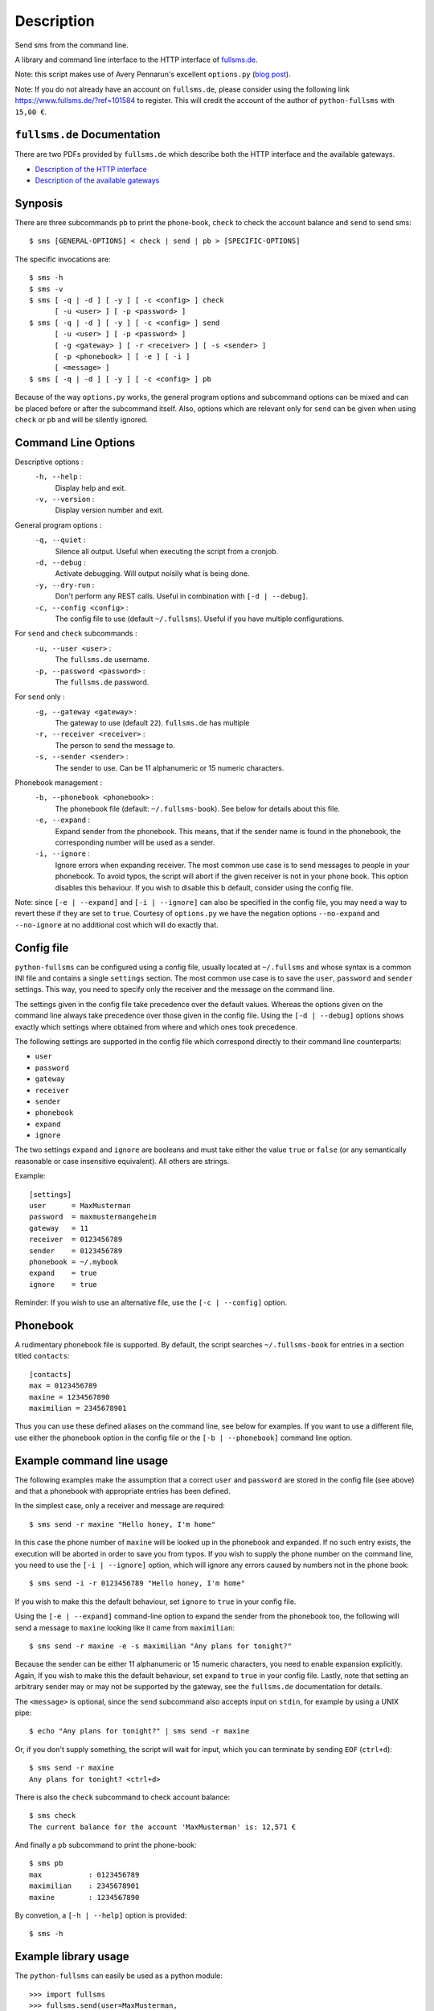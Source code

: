 Description
===========

Send sms from the command line.

A library and command line interface to the HTTP interface of `fullsms.de
<http://fullsms.de>`_.

Note: this script makes use of Avery Pennarun's excellent
``options.py`` (`blog post <http://apenwarr.ca/log/?m=201111#02>`_).

Note: If you do not already have an account on ``fullsms.de``, please consider
using the following link `https://www.fullsms.de/?ref=101584
<https://www.fullsms.de/?ref=101584>`_ to register. This will credit the
account of the author of ``python-fullsms`` with ``15,00 €``.

``fullsms.de`` Documentation
----------------------------

There are two PDFs provided by ``fullsms.de`` which describe both the HTTP
interface and the available gateways.

* `Description of the HTTP interface <https://www.fullsms.de/dokumente/fullsms-SMS-Versand.pdf>`_
* `Description of the available gateways <https://www.fullsms.de/dokumente/fullsms-SMS-Gateway-Beschreibung.pdf>`_

Synposis
--------

There are three subcommands ``pb`` to print the phone-book, ``check`` to check
the account balance and ``send`` to send sms::

    $ sms [GENERAL-OPTIONS] < check | send | pb > [SPECIFIC-OPTIONS]

The specific invocations are::

    $ sms -h
    $ sms -v
    $ sms [ -q | -d ] [ -y ] [ -c <config> ] check
          [ -u <user> ] [ -p <password> ]
    $ sms [ -q | -d ] [ -y ] [ -c <config> ] send
          [ -u <user> ] [ -p <password> ]
          [ -g <gateway> ] [ -r <receiver> ] [ -s <sender> ]
          [ -p <phonebook> ] [ -e ] [ -i ]
          [ <message> ]
    $ sms [ -q | -d ] [ -y ] [ -c <config> ] pb

Because of the way ``options.py`` works, the general program options and
subcommand options can be mixed and can be placed before or after the
subcommand itself. Also, options which are relevant only for ``send`` can be
given when using ``check`` or ``pb`` and will be silently ignored.

Command Line Options
--------------------

Descriptive options :
    ``-h, --help`` :
        Display help and exit.
    ``-v, --version`` :
        Display version number and exit.

General program options :
    ``-q, --quiet`` :
        Silence all output. Useful when executing the script from a cronjob.
    ``-d, --debug`` :
        Activate debugging. Will output noisily what is being done.
    ``-y, --dry-run`` :
        Don't perform any REST calls. Useful in combination with ``[-d |
        --debug]``.
    ``-c, --config <config>`` :
        The config file to use (default ``~/.fullsms``). Useful if you have
        multiple configurations.

For ``send`` and ``check`` subcommands :
    ``-u, --user <user>`` :
        The ``fullsms.de`` username.
    ``-p, --password <password>`` :
        The ``fullsms.de`` password.

For ``send`` only :
    ``-g, --gateway <gateway>`` :
        The gateway to use (default ``22``). ``fullsms.de`` has multiple
    ``-r, --receiver <receiver>`` :
        The person to send the message to.
    ``-s, --sender <sender>`` :
        The sender to use. Can be 11 alphanumeric or 15 numeric characters.

Phonebook management :
    ``-b, --phonebook <phonebook>`` :
        The phonebook file (default: ``~/.fullsms-book``). See below for
        details about this file.
    ``-e, --expand`` :
        Expand sender from the phonebook. This means, that if the sender name
        is found in the phonebook, the corresponding number will be used as a
        sender.
    ``-i, --ignore`` :
        Ignore errors when expanding receiver. The most common use case is to
        send messages to people in your phonebook. To avoid typos, the script
        will abort if the given receiver is not in your phone book. This option
        disables this behaviour. If you wish to disable this b default,
        consider using the config file.

Note: since ``[-e | --expand]`` and ``[-i | --ignore]`` can also be specified
in the config file, you may need a way to revert these if they are set to
``true``. Courtesy of ``options.py`` we have the negation options
``--no-expand`` and ``--no-ignore`` at no additional cost which will do exactly
that.

Config file
-----------

``python-fullsms`` can be configured using a config file, usually located at
``~/.fullsms`` and whose syntax is a common INI file and contains a single
``settings`` section. The most common use case is to save the ``user``,
``password`` and ``sender`` settings. This way, you need to specify only the
receiver and the message on the command line.

The settings given in the config file take precedence over the default values.
Whereas the options given on the command line always take precedence over those
given in the config file. Using the ``[-d | --debug]`` options shows exactly
which settings where obtained from where and which ones took precedence.

The following settings are supported in the config file which correspond
directly to their command line counterparts:

* ``user``
* ``password``
* ``gateway``
* ``receiver``
* ``sender``
* ``phonebook``
* ``expand``
* ``ignore``

The two settings ``expand`` and ``ignore`` are booleans and must take either
the value ``true`` or ``false`` (or any semantically reasonable or case
insensitive equivalent). All others are strings.

Example::

    [settings]
    user      = MaxMusterman
    password  = maxmustermangeheim
    gateway   = 11
    receiver  = 0123456789
    sender    = 0123456789
    phonebook = ~/.mybook
    expand    = true
    ignore    = true

Reminder: If you wish to use an alternative file, use the ``[-c | --config]``
option.

Phonebook
---------

A rudimentary phonebook file is supported. By default, the script searches
``~/.fullsms-book`` for entries in a section titled ``contacts``::

    [contacts]
    max = 0123456789
    maxine = 1234567890
    maximilian = 2345678901

Thus you can use these defined aliases on the command line, see below for
examples. If you want to use a different file, use either the ``phonebook``
option in the config file or the ``[-b | --phonebook]`` command line option.

Example command line usage
--------------------------

The following examples make the assumption that a correct ``user`` and
``password`` are stored in the config file (see above) and that a phonebook
with appropriate entries has been defined.

In the simplest case, only a receiver and message are required::

    $ sms send -r maxine "Hello honey, I'm home"

In this case the phone number of ``maxine`` will be looked up in the phonebook
and expanded. If no such entry exists, the execution will be aborted in order
to save you from typos. If you wish to supply the phone number on the command
line, you need to use the  ``[-i | --ignore]`` option, which will ignore any
errors caused by numbers not in the phone book::

    $ sms send -i -r 0123456789 "Hello honey, I'm home"

If you wish to make this the default behaviour, set ``ignore`` to ``true`` in
your config file.

Using the ``[-e | --expand]`` command-line option to expand the sender from the
phonebook too, the following will send a message to ``maxine`` looking like it
came from ``maximilian``::

    $ sms send -r maxine -e -s maximilian "Any plans for tonight?"

Because the sender can be either 11 alphanumeric or 15 numeric characters, you
need to enable expansion explicitly. Again, If you wish to make this the
default behaviour, set ``expand`` to ``true`` in your config file.  Lastly,
note that setting an arbitrary sender may or may not be supported by the
gateway, see the ``fullsms.de`` documentation for details.

The ``<message>`` is optional, since the ``send`` subcommand also accepts input
on ``stdin``, for example by using a UNIX pipe::

    $ echo "Any plans for tonight?" | sms send -r maxine

Or, if you don't supply something, the script will wait for input, which you
can terminate by sending ``EOF`` (``ctrl+d``)::

    $ sms send -r maxine
    Any plans for tonight? <ctrl+d>

There is also the ``check`` subcommand to check account balance::

    $ sms check
    The current balance for the account 'MaxMusterman' is: 12,571 €

And finally a ``pb`` subcommand to print the phone-book::

    $ sms pb
    max           : 0123456789
    maximilian    : 2345678901
    maxine        : 1234567890

By convetion, a ``[-h | --help]`` option is provided::

    $ sms -h

Example library usage
---------------------

The ``python-fullsms`` can easily be used as a python module::

    >>> import fullsms
    >>> fullsms.send(user=MaxMusterman,
                     password=maxmustermangeheim,
                     gateway=21,
                     receiver=0123456789,
                     sender=0123456789,
                     message="Hello honey, I'm home")
    (200 : 'OK')

    >>> fullsms.check(user=MaxMusterman, password=maxmustermangeheim)
    (200, '12,571'

TODO
----

* Better format for the option list
* Switch so the check command returns only the value
* Use BeautifulSoup to get the recent messages

Changelog
---------

* v0.2.0 - XXXX-XX-XX

  * 'pb' subcommand to print the sorted phonebook
  * Fix a bug caused by change in upstream API
    (credit remaining uses ',' now instead of '.')
  * Print the number of chars used when sending
  * Accept messages on stdin

* v0.1.0 - 2012-08-20

  * Initial release
  * 'check' and 'send' subcommands
  * Phone book

Author and Copyright
--------------------

* ``fullsms.py`` is © 2012 Valentin Haenel, under a 2-Clause BSD license
* ``options.py`` is © 2010-2012 Avery Pennarun, under a 2-Clause BSD license

``options.py`` is included verbatim in the file ``fullsms.py`` to make
installation and usage so much easier. The copied code is clearly marked and
the original copyright statement etc. is included as required by the licence.
